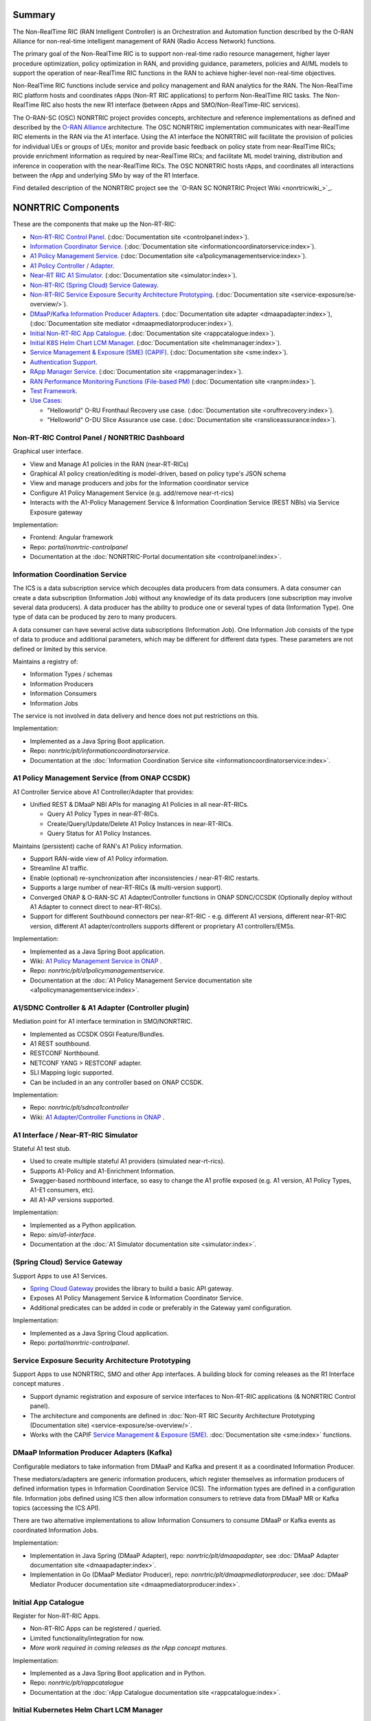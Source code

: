 .. This work is licensed under a Creative Commons Attribution 4.0 International License.
.. SPDX-License-Identifier: CC-BY-4.0
.. Copyright (C) 2021-2023 Nordix Foundation. All rights Reserved
.. Copyright (C) 2023 OpenInfra Foundation Europe. All Rights Reserved

.. |archpic| image:: ./images/nonrtric-architecture-I.png
  :alt: Image: O-RAN SC - NONRTRIC Overall Architecture

Summary
-------

The Non-RealTime RIC (RAN Intelligent Controller) is an Orchestration and Automation function described by the O-RAN Alliance for non-real-time intelligent management of RAN (Radio Access Network) functions.

The primary goal of the Non-RealTime RIC is to support non-real-time radio resource management, higher layer procedure optimization, policy optimization in RAN, and providing guidance, parameters, policies and AI/ML models to support the operation of near-RealTime RIC functions in the RAN to achieve higher-level non-real-time objectives.

Non-RealTime RIC functions include service and policy management and RAN analytics for the RAN.
The Non-RealTime RIC platform hosts and coordinates rApps (Non-RT RIC applications) to perform Non-RealTime RIC tasks.
The Non-RealTime RIC also hosts the new R1 interface (between rApps and SMO/Non-RealTime-RIC services).

The O-RAN-SC (OSC) NONRTRIC project provides concepts, architecture and reference implementations as defined and described by the `O-RAN Alliance <https://www.o-ran.org>`_ architecture.
The OSC NONRTRIC implementation communicates with near-RealTime RIC elements in the RAN via the A1 interface. Using the A1 interface the NONRTRIC will facilitate the provision of policies for individual UEs or groups of UEs; monitor and provide basic feedback on policy state from near-RealTime RICs; provide enrichment information as required by near-RealTime RICs; and facilitate ML model training, distribution and inference in cooperation with the near-RealTime RICs.
The OSC NONRTRIC hosts rApps, and coordinates all interactions between the rApp and underlying SMo by way of the R1 Interface. 

|archpic|

Find detailed description of the NONRTRIC project see the `O-RAN SC NONRTRIC Project Wiki <nonrtricwiki_>`_.

NONRTRIC Components
-------------------

These are the components that make up the Non-RT-RIC:

* `Non-RT-RIC Control Panel <#non-rt-ric-control-panel-nonrtric-dashboard>`_.  (:doc:`Documentation site <controlpanel:index>`).
* `Information Coordinator Service <#information-coordination-service>`_.  (:doc:`Documentation site <informationcoordinatorservice:index>`).
* `A1 Policy Management Service <#a1-policy-management-service-from-onap-ccsdk>`_.  (:doc:`Documentation site <a1policymanagementservice:index>`).
* `A1 Policy Controller / Adapter <#a1-sdnc-controller-a1-adapter-controller-plugin>`_.
* `Near-RT RIC A1 Simulator <#a1-interface-near-rt-ric-simulator>`_.  (:doc:`Documentation site <simulator:index>`).
* `Non-RT-RIC (Spring Cloud) Service Gateway <#spring-cloud-service-gateway>`_.
* `Non-RT-RIC Service Exposure Security Architecture Prototyping <#service-exposure-security-architecture-prototyping>`_.  (:doc:`Documentation site <service-exposure/se-overview/>`). 
* `DMaaP/Kafka Information Producer Adapters <#dmaap-information-producer-adapters-kafka>`_.  (:doc:`Documentation site adapter <dmaapadapter:index>`),  (:doc:`Documentation site mediator <dmaapmediatorproducer:index>`).
* `Initial Non-RT-RIC App Catalogue <#initial-app-catalogue>`_.  (:doc:`Documentation site <rappcatalogue:index>`).
* `Initial K8S Helm Chart LCM Manager <#initial-kubernetes-helm-chart-lcm-manager>`_.  (:doc:`Documentation site <helmmanager:index>`).
* `Service Management & Exposure (SME) (CAPIF) <#service-management-and-exposure-capif>`_.  (:doc:`Documentation site <sme:index>`).
* `Authentication Support <#authentication-support-keycloak>`_.
* `RApp Manager Service <#rapp-manager-service>`_.  (:doc:`Documentation site <rappmanager:index>`).
* `RAN Performance Monitoring Functions (File-based PM) <#ran-performance-monitoring-functions-file-based-pm>`_   (:doc:`Documentation site <ranpm:index>`).
* `Test Framework <#non-rt-ric-test-framework>`_.
* `Use Cases: <#non-rt-ric-use-cases>`_

  * "Helloworld" O-RU Fronthaul Recovery use case.  (:doc:`Documentation site <orufhrecovery:index>`).
  * "Helloworld" O-DU Slice Assurance use case.  (:doc:`Documentation site <ransliceassurance:index>`).

Non-RT-RIC Control Panel / NONRTRIC Dashboard
~~~~~~~~~~~~~~~~~~~~~~~~~~~~~~~~~~~~~~~~~~~~~

Graphical user interface.

- View and Manage A1 policies in the RAN (near-RT-RICs)
- Graphical A1 policy creation/editing is model-driven, based on policy type's JSON schema
- View and manage producers and jobs for the Information coordinator service
- Configure A1 Policy Management Service (e.g. add/remove near-rt-rics)
- Interacts with the A1-Policy Management Service & Information Coordination Service (REST NBIs) via Service Exposure gateway

Implementation:

- Frontend: Angular framework
- Repo: *portal/nonrtric-controlpanel*
- Documentation at the :doc:`NONRTRIC-Portal documentation site <controlpanel:index>`.

Information Coordination Service
~~~~~~~~~~~~~~~~~~~~~~~~~~~~~~~~

The ICS is a data subscription service which decouples data producers from data consumers. A data consumer can create a data subscription (Information Job) without any knowledge of its data producers (one subscription may involve several data producers). A data producer has the ability to produce one or several types of data (Information Type). One type of data can be produced by zero to many producers.

A data consumer can have several active data subscriptions (Information Job). One Information Job consists of the type of data to produce and additional parameters, which may be different for different data types. These parameters are not defined or limited by this service.

Maintains a registry of:

- Information Types / schemas
- Information Producers
- Information Consumers
- Information Jobs

The service is not involved in data delivery and hence does not put restrictions on this.

Implementation:

- Implemented as a Java Spring Boot application.
- Repo: *nonrtric/plt/informationcoordinatorservice*.
- Documentation at the :doc:`Information Coordination Service site <informationcoordinatorservice:index>`.

A1 Policy Management Service (from ONAP CCSDK)
~~~~~~~~~~~~~~~~~~~~~~~~~~~~~~~~~~~~~~~~~~~~~~

A1 Controller Service above A1 Controller/Adapter that provides:

- Unified REST & DMaaP NBI APIs for managing A1 Policies in all near-RT-RICs.

  - Query A1 Policy Types in near-RT-RICs.
  - Create/Query/Update/Delete A1 Policy Instances in near-RT-RICs.
  - Query Status for A1 Policy Instances.

Maintains (persistent) cache of RAN's A1 Policy information.

- Support RAN-wide view of A1 Policy information.
- Streamline A1 traffic.
- Enable (optional) re-synchronization after inconsistencies / near-RT-RIC restarts.
- Supports a large number of near-RT-RICs (& multi-version support).

- Converged ONAP & O-RAN-SC A1 Adapter/Controller functions in ONAP SDNC/CCSDK (Optionally deploy without A1 Adapter to connect direct to near-RT-RICs).
- Support for different Southbound connectors per near-RT-RIC - e.g. different A1 versions, different near-RT-RIC version, different A1 adapter/controllers supports different or proprietary A1 controllers/EMSs.

Implementation:

- Implemented as a Java Spring Boot application.
- Wiki: `A1 Policy Management Service in ONAP <https://wiki.onap.org/pages/viewpage.action?pageId=84672221>`_ .
- Repo: *nonrtric/plt/a1policymanagementservice*.
- Documentation at the :doc:`A1 Policy Management Service documentation site <a1policymanagementservice:index>`.

A1/SDNC Controller & A1 Adapter (Controller plugin)
~~~~~~~~~~~~~~~~~~~~~~~~~~~~~~~~~~~~~~~~~~~~~~~~~~~

Mediation point for A1 interface termination in SMO/NONRTRIC.

- Implemented as CCSDK OSGI Feature/Bundles.
- A1 REST southbound.
- RESTCONF Northbound.
- NETCONF YANG > RESTCONF adapter.
- SLI Mapping logic supported.
- Can be included in an any controller based on ONAP CCSDK.

Implementation:

- Repo: *nonrtric/plt/sdnca1controller*
- Wiki: `A1 Adapter/Controller Functions in ONAP <https://wiki.onap.org/pages/viewpage.action?pageId=84672221>`_ .

A1 Interface / Near-RT-RIC Simulator
~~~~~~~~~~~~~~~~~~~~~~~~~~~~~~~~~~~~

Stateful A1 test stub.

- Used to create multiple stateful A1 providers (simulated near-rt-rics).
- Supports A1-Policy and A1-Enrichment Information.
- Swagger-based northbound interface, so easy to change the A1 profile exposed (e.g. A1 version, A1 Policy Types, A1-E1 consumers, etc).
- All A1-AP versions supported.

Implementation:

- Implemented as a Python application.
- Repo: *sim/a1-interface*.
- Documentation at the :doc:`A1 Simulator documentation site <simulator:index>`.

(Spring Cloud) Service Gateway
~~~~~~~~~~~~~~~~~~~~~~~~~~~~~~
Support Apps to use A1 Services.

- `Spring Cloud Gateway <https://cloud.spring.io/spring-cloud-gateway>`_ provides the library to build a basic API gateway.
- Exposes A1 Policy Management Service & Information Coordinator Service.
- Additional predicates can be added in code or preferably in the Gateway yaml configuration.

Implementation:

- Implemented as a Java Spring Cloud application.
- Repo: *portal/nonrtric-controlpanel*.


Service Exposure Security Architecture Prototyping
~~~~~~~~~~~~~~~~~~~~~~~~~~~~~~~~~~~~~~~~~~~~~~~~~~

Support Apps to use NONRTRIC, SMO and other App interfaces.
A building block for coming releases as the R1 Interface concept matures .

- Support dynamic registration and exposure of service interfaces to Non-RT-RIC applications (& NONRTRIC Control panel).
- The architecture and components are defined in :doc:`Non-RT RIC Security Architecture Prototyping (Documentation site) <service-exposure/se-overview/>`. 
- Works with the CAPIF `Service Management & Exposure (SME) <#service-management-and-exposure>`_. :doc:`Documentation site <sme:index>` functions.


DMaaP Information Producer Adapters (Kafka)
~~~~~~~~~~~~~~~~~~~~~~~~~~~~~~~~~~~~~~~~~~~

Configurable mediators to take information from DMaaP and Kafka and present it as a coordinated Information Producer.

These mediators/adapters are generic information producers, which register themselves as information producers of defined information types in Information Coordination Service (ICS).
The information types are defined in a configuration file.
Information jobs defined using ICS then allow information consumers to retrieve data from DMaaP MR or Kafka topics (accessing the ICS API).

There are two alternative implementations to allow Information Consumers to consume DMaaP or Kafka events as coordinated Information Jobs.

Implementation:

- Implementation in Java Spring (DMaaP Adapter), repo: *nonrtric/plt/dmaapadapter*, see :doc:`DMaaP Adapter documentation site <dmaapadapter:index>`.
- Implementation in Go (DMaaP Mediator Producer), repo: *nonrtric/plt/dmaapmediatorproducer*, see :doc:`DMaaP Mediator Producer documentation site <dmaapmediatorproducer:index>`.

Initial App Catalogue
~~~~~~~~~~~~~~~~~~~~~

Register for Non-RT-RIC Apps.

- Non-RT-RIC Apps can be registered / queried.
- Limited functionality/integration for now.
- *More work required in coming releases as the rApp concept matures*.

Implementation:

- Implemented as a Java Spring Boot application and in Python.
- Repo: *nonrtric/plt/rappcatalogue*
- Documentation at the :doc:`rApp Catalogue documentation site <rappcatalogue:index>`.

Initial Kubernetes Helm Chart LCM Manager
~~~~~~~~~~~~~~~~~~~~~~~~~~~~~~~~~~~~~~~~~

Onboard, start, stop, and modify Non-RT-RIC App microservices as Helm Charts.
*A building block for coming releases as the RAPP concept matures*.

- Interfaces that accepts Non-RT-RIC App microservices Helm Charts.
- Support basic LCM operations.
- Onboard, Start, Stop, Modify, Monitor.
- Initial version co-developed with v. similar functions in ONAP.
- *Limited functionality/integration for now*.

Implementation:

- Implemented as a Java Spring Boot application.
- Repo: *nonrtric/plt/helmmanager*
- Documentation at the :doc:`Helm Manager documentation site <helmmanager:index>`.

Service Management and Exposure (CAPIF)
~~~~~~~~~~~~~~~~~~~~~~~~~~~~~~~~~~~~~~~

An initial implementation of the CAPIF Core service. It implements the following CAPIF APIs:

- API Provider Management
- Publish Service
- Discover Service
- API Invoker Management
- Security
- Events

Implementation:

- Implemented in Go
- Repo: *nonrtric/plt/sme*
- Documentation at the :doc:`Service Management & Exposure (SME) documentation site <sme:index>`.

Authentication Support (Keycloak)
~~~~~~~~~~~~~~~~~~~~~~~~~~~~~~~~~

The auth-token-fetch provides support for authentication.
It is intended to be used as a sidecar and does the authentication procedure, gets and saves the access token
in the local file system. This includes refresh of the token before it expires.
This means that the service only needs to read the token from a file.

It is tested using Keycloak as authentication provider.

.. image:: ./AuthSupport.png
   :width: 500pt

So, a service just needs to read the token file and for instance insert it in the authorization header when using HTTP.
The file needs to be re-read if it has been updated.

The auth-token-fetch is configured by the following environment variables.

* CERT_PATH - the file path of the cert to use for TSL, example: security/tls.crt
* CERT_KEY_PATH - the file path of the private key file for the cert, example: "security/tls.key"
* ROOT_CA_CERTS_PATH - the file path of the trust store.
* CREDS_GRANT_TYPE - the grant_type used for authentication, example: client_credentials
* CREDS_CLIENT_SECRET - the secret/private shared key used for authentication
* CREDS_CLIENT_ID - the client id used for authentication
* OUTPUT_FILE - the path where the fetched authorization token is stored, example: "/tmp/authToken.txt"
* AUTH_SERVICE_URL - the URL to the authentication service (Keycloak)
* REFRESH_MARGIN_SECONDS - how long in advance before the authorization token expires it is refreshed

RApp Manager Service
~~~~~~~~~~~~~~~~~~~~

Early version of a service to manage rApps and rApp instances. 

- Manages the entire lifecycle and state of rApp and thie instances
- Integrated with NONRTRIC Data Management & Exposure functions (ICS)
- Integrates with NONRTRIC Service registration and discovery functions (SME CAPIF)
- Also add new ONAP ACM participants to handle rApp composition elements

Implementation:

- Implemented as a Java Spring Boot application.
- Repo: *nonrtric/plt/rappmanager*
- Documentation at the :doc:`Non-RT RIC rApp Manager documentation site <rappmanager:index>`.

RAN Performance Monitoring Functions (File-based PM)
~~~~~~~~~~~~~~~~~~~~~~~~~~~~~~~~~~~~~~~~~~~~~~~~~~~~

Functions to collect/parse/filter/store/forward file-based & event-based RAN PM data:

- End-to-end tool-chain to collection, parsing, filtering and delivery of file-based RAN PM observability data
- PM report data format defined by 3GPP (TS 32.432 and 3GPP TS 32.435)
- High performance, fully scalable
- Subscribers (e.g. rApps) can subscribe for chosen measurement types from specific resources in the network

Implementation:

- Implemented in Go, Java and Python
- Repo: *nonrtric/plt/ranpm*
- Documentation at the :doc:`Non-RT RIC RAN PM Usecase / Functions documentation site <ranpm:index>`.

Non-RT-RIC Test Framework
~~~~~~~~~~~~~~~~~~~~~~~~~

A full test environment with extensive test cases/scripts can be found in the ``test`` directory in the *nonrtric* source code.

Non-RT-RIC Use Cases
~~~~~~~~~~~~~~~~~~~~

"Helloworld" O-RU Fronthaul Recovery use case
^^^^^^^^^^^^^^^^^^^^^^^^^^^^^^^^^^^^^^^^^^^^^

A very simplified closed-loop rApp use case to re-establish front-haul connections between O-DUs and O-RUs if they fail. Not intended to to be 'real-world'.

Implementation:

- One version implemented in Python, one in Go as an Information Coordination Service Consumer, and one as an apex policy.
- Repo: *nonrtric/rapp/orufhrecovery*
- Documentation at the :doc:`O-RU Fronthaul Recovery documentation site <orufhrecovery:index>`.

"Helloworld" O-DU Slice Assurance use case
^^^^^^^^^^^^^^^^^^^^^^^^^^^^^^^^^^^^^^^^^^

A very simplified closed-loop rApp use case to re-prioritize a RAN slice's radio resource allocation priority if sufficient throughput cannot be maintained. Not intended to to be 'real-world'.

Implementation:

- One version implemented in Go as a micro service, one in Go as an Information Coordination Service Consumer.
- Repo: *nonrtric/rapp/ransliceassurance*
- Documentation at the :doc:`O-DU Slice Assurance documentation site <ransliceassurance:index>`.
